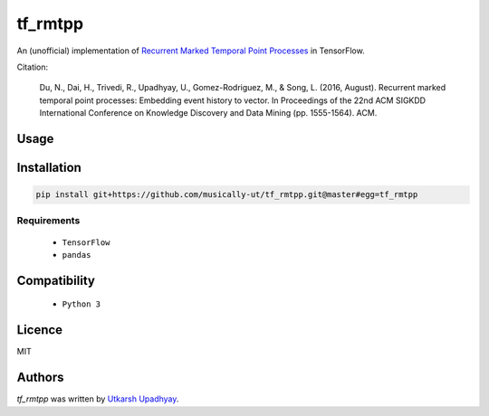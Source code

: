 tf_rmtpp
========

.. image:: https://img.shields.io/pypi/v/tf_rmtpp.svg
    :target: https://pypi.python.org/pypi/tf_rmtpp
    :alt: Latest PyPI version

.. image::  .png
   :target:
   :alt: Latest Travis CI build status

An (unofficial) implementation of `Recurrent Marked Temporal Point Processes <https://www.kdd.org/kdd2016/papers/files/rpp1081-duA.pdf>`_ in TensorFlow.

Citation:

    Du, N., Dai, H., Trivedi, R., Upadhyay, U., Gomez-Rodriguez, M., & Song, L. (2016, August). Recurrent marked temporal point processes: Embedding event history to vector. In Proceedings of the 22nd ACM SIGKDD International Conference on Knowledge Discovery and Data Mining (pp. 1555-1564). ACM.

Usage
-----

Installation
------------

.. code:: bash

    pip install git+https://github.com/musically-ut/tf_rmtpp.git@master#egg=tf_rmtpp

Requirements
^^^^^^^^^^^^

  - ``TensorFlow``
  - ``pandas``

Compatibility
-------------

 - ``Python 3``

Licence
-------

MIT

Authors
-------

`tf_rmtpp` was written by `Utkarsh Upadhyay <musically.ut@gmail.com>`_.
